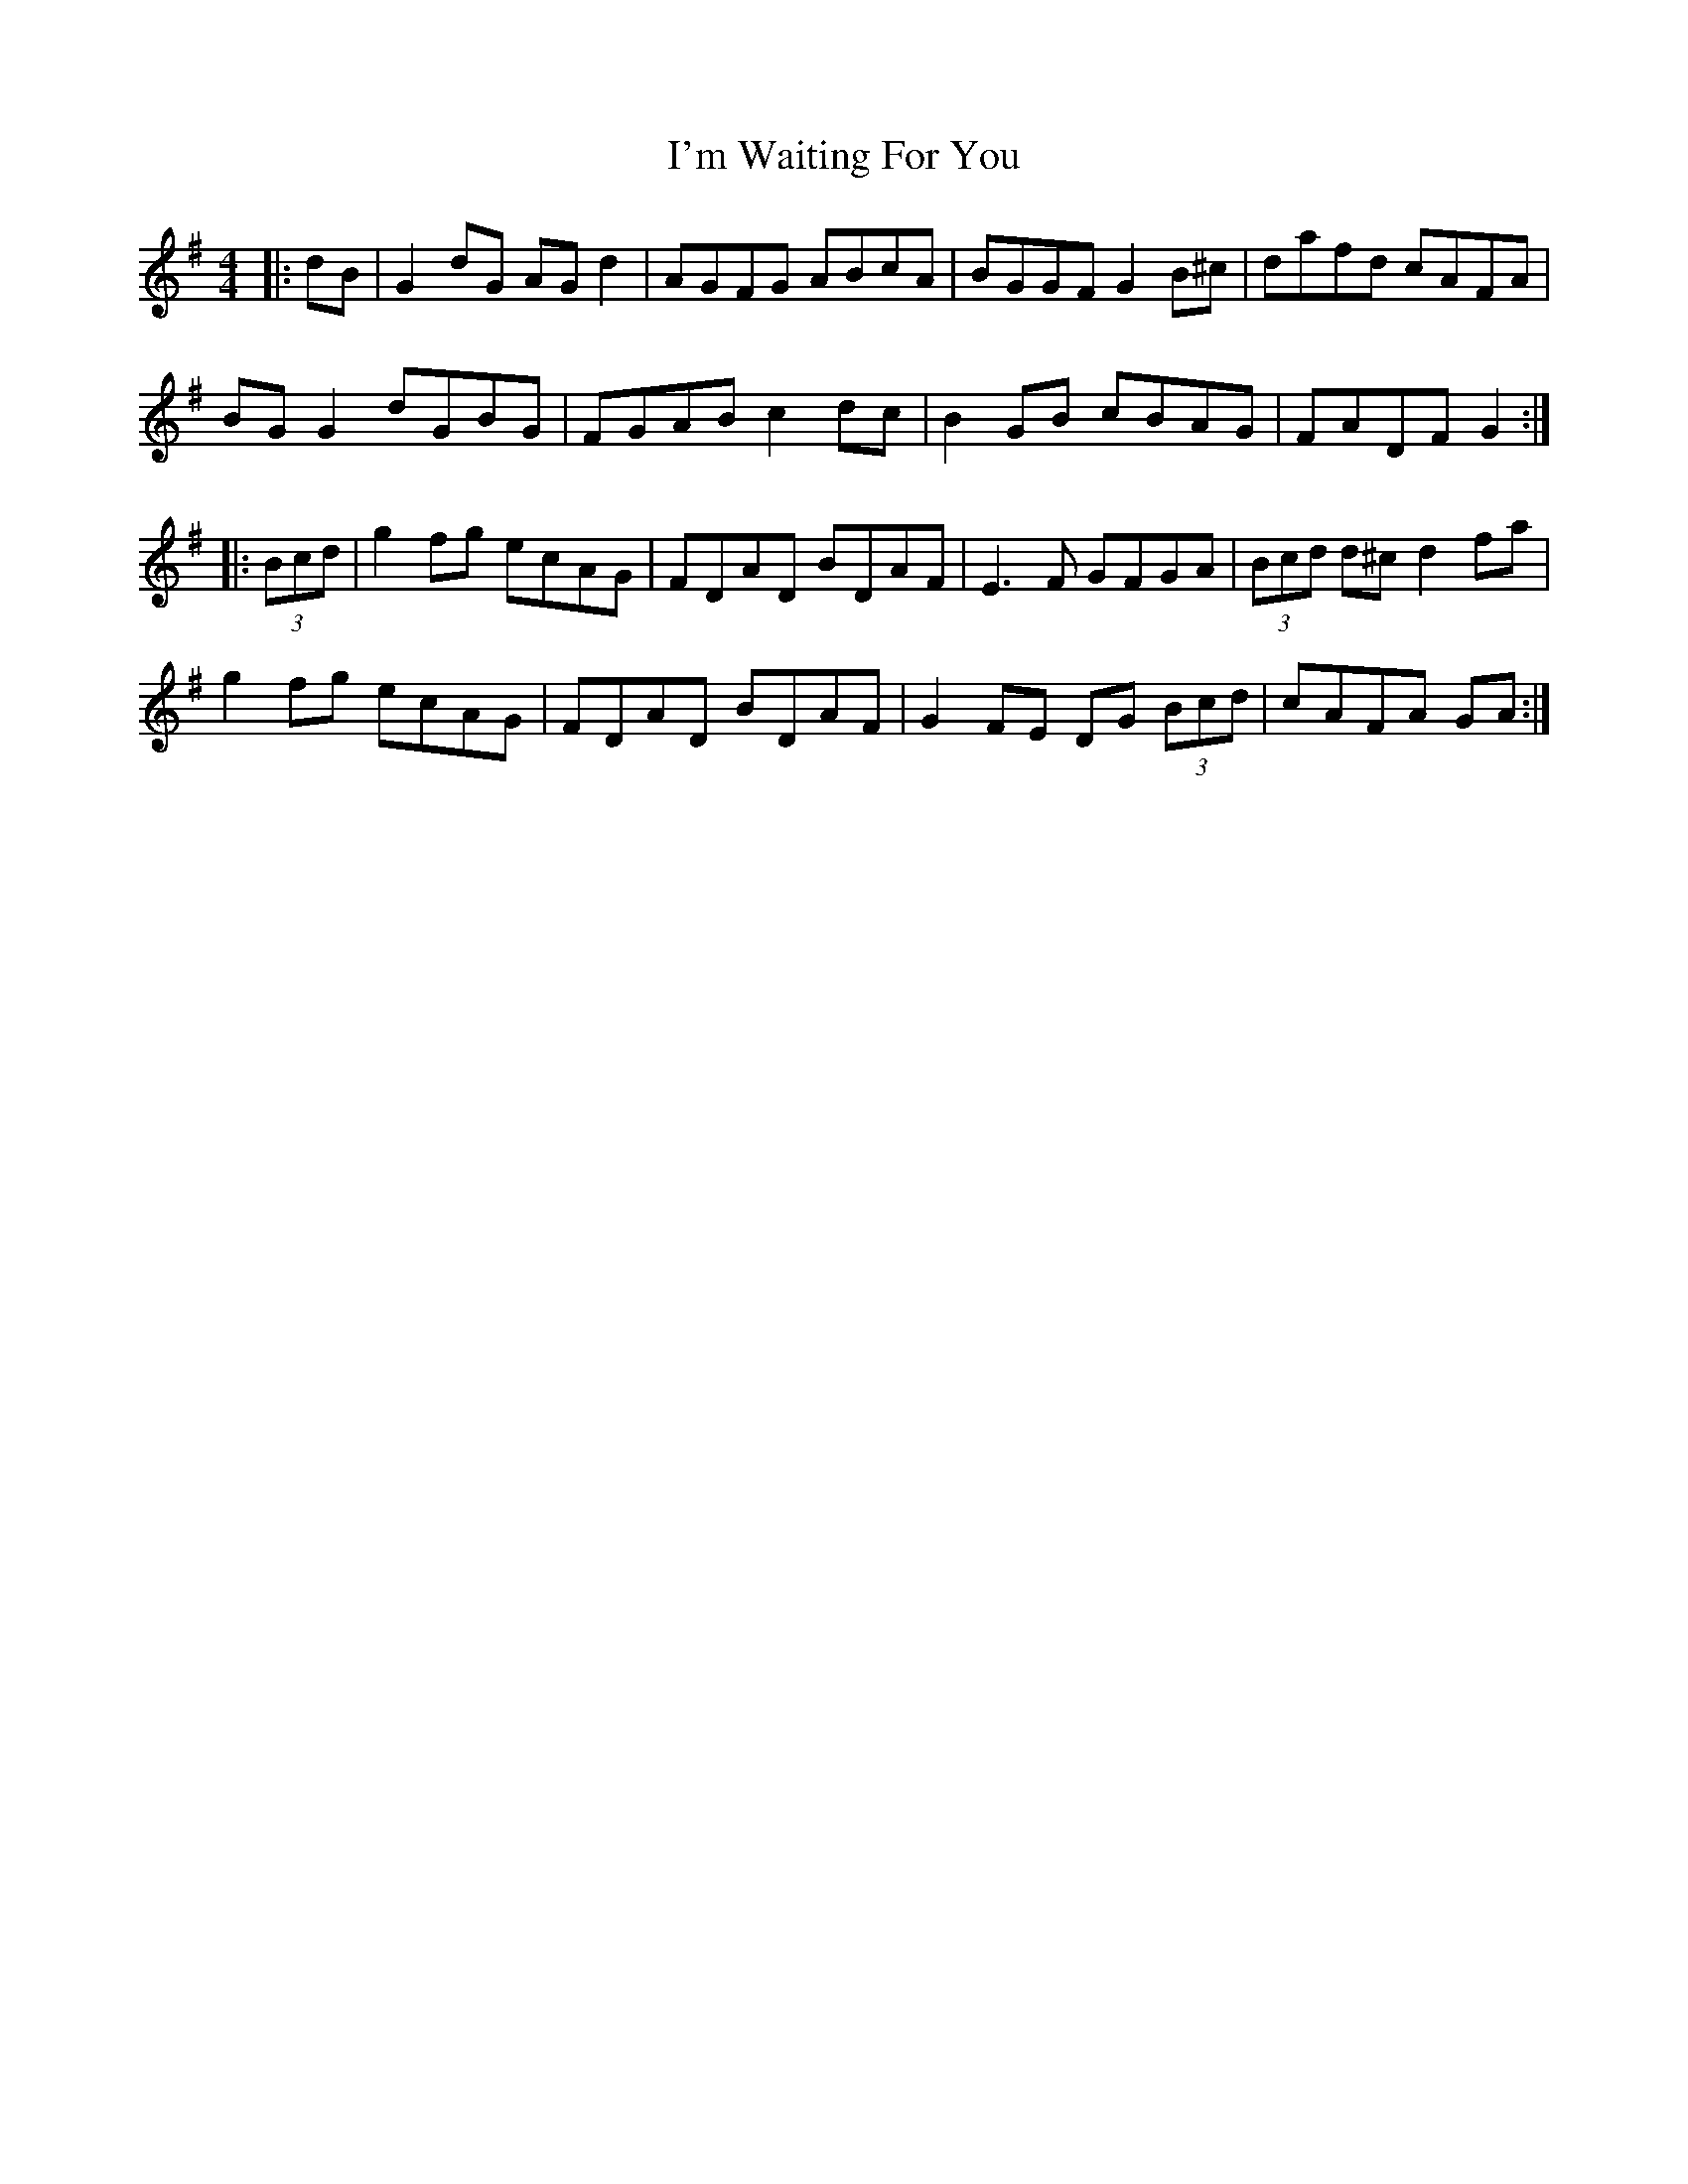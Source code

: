 X: 18706
T: I'm Waiting For You
R: reel
M: 4/4
K: Gmajor
|:dB|G2dG AGd2|AGFG ABcA|BGGF G2B^c|dafd cAFA|
BGG2 dGBG|FGAB c2dc|B2GB cBAG|FADF G2:|
|:(3Bcd|g2fg ecAG|FDAD BDAF|E3F GFGA|(3Bcd d^c d2fa|
g2fg ecAG|FDAD BDAF|G2FE DG (3Bcd|cAFA GA:|

